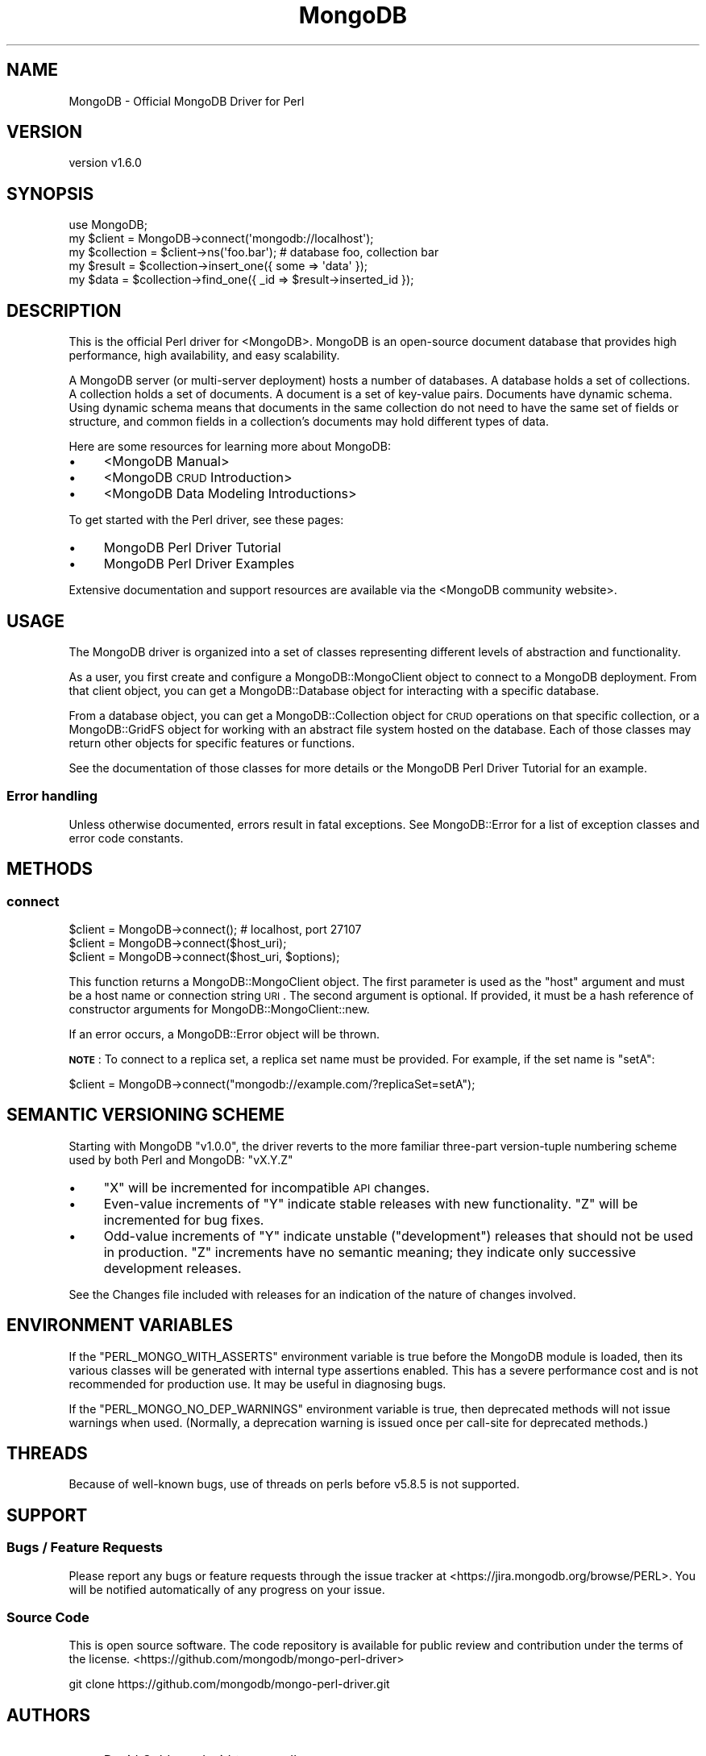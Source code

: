 .\" Automatically generated by Pod::Man 2.22 (Pod::Simple 3.13)
.\"
.\" Standard preamble:
.\" ========================================================================
.de Sp \" Vertical space (when we can't use .PP)
.if t .sp .5v
.if n .sp
..
.de Vb \" Begin verbatim text
.ft CW
.nf
.ne \\$1
..
.de Ve \" End verbatim text
.ft R
.fi
..
.\" Set up some character translations and predefined strings.  \*(-- will
.\" give an unbreakable dash, \*(PI will give pi, \*(L" will give a left
.\" double quote, and \*(R" will give a right double quote.  \*(C+ will
.\" give a nicer C++.  Capital omega is used to do unbreakable dashes and
.\" therefore won't be available.  \*(C` and \*(C' expand to `' in nroff,
.\" nothing in troff, for use with C<>.
.tr \(*W-
.ds C+ C\v'-.1v'\h'-1p'\s-2+\h'-1p'+\s0\v'.1v'\h'-1p'
.ie n \{\
.    ds -- \(*W-
.    ds PI pi
.    if (\n(.H=4u)&(1m=24u) .ds -- \(*W\h'-12u'\(*W\h'-12u'-\" diablo 10 pitch
.    if (\n(.H=4u)&(1m=20u) .ds -- \(*W\h'-12u'\(*W\h'-8u'-\"  diablo 12 pitch
.    ds L" ""
.    ds R" ""
.    ds C` ""
.    ds C' ""
'br\}
.el\{\
.    ds -- \|\(em\|
.    ds PI \(*p
.    ds L" ``
.    ds R" ''
'br\}
.\"
.\" Escape single quotes in literal strings from groff's Unicode transform.
.ie \n(.g .ds Aq \(aq
.el       .ds Aq '
.\"
.\" If the F register is turned on, we'll generate index entries on stderr for
.\" titles (.TH), headers (.SH), subsections (.SS), items (.Ip), and index
.\" entries marked with X<> in POD.  Of course, you'll have to process the
.\" output yourself in some meaningful fashion.
.ie \nF \{\
.    de IX
.    tm Index:\\$1\t\\n%\t"\\$2"
..
.    nr % 0
.    rr F
.\}
.el \{\
.    de IX
..
.\}
.\" ========================================================================
.\"
.IX Title "MongoDB 3"
.TH MongoDB 3 "2016-11-29" "perl v5.10.1" "User Contributed Perl Documentation"
.\" For nroff, turn off justification.  Always turn off hyphenation; it makes
.\" way too many mistakes in technical documents.
.if n .ad l
.nh
.SH "NAME"
MongoDB \- Official MongoDB Driver for Perl
.SH "VERSION"
.IX Header "VERSION"
version v1.6.0
.SH "SYNOPSIS"
.IX Header "SYNOPSIS"
.Vb 1
\&    use MongoDB;
\&
\&    my $client     = MongoDB\->connect(\*(Aqmongodb://localhost\*(Aq);
\&    my $collection = $client\->ns(\*(Aqfoo.bar\*(Aq); # database foo, collection bar
\&    my $result     = $collection\->insert_one({ some => \*(Aqdata\*(Aq });
\&    my $data       = $collection\->find_one({ _id => $result\->inserted_id });
.Ve
.SH "DESCRIPTION"
.IX Header "DESCRIPTION"
This is the official Perl driver for <MongoDB>.
MongoDB is an open-source document database that provides high performance,
high availability, and easy scalability.
.PP
A MongoDB server (or multi-server deployment) hosts a number of databases. A
database holds a set of collections. A collection holds a set of documents. A
document is a set of key-value pairs. Documents have dynamic schema. Using dynamic
schema means that documents in the same collection do not need to have the same
set of fields or structure, and common fields in a collection's documents may
hold different types of data.
.PP
Here are some resources for learning more about MongoDB:
.IP "\(bu" 4
<MongoDB Manual>
.IP "\(bu" 4
<MongoDB \s-1CRUD\s0 Introduction>
.IP "\(bu" 4
<MongoDB Data Modeling Introductions>
.PP
To get started with the Perl driver, see these pages:
.IP "\(bu" 4
MongoDB Perl Driver Tutorial
.IP "\(bu" 4
MongoDB Perl Driver Examples
.PP
Extensive documentation and support resources are available via the
<MongoDB community website>.
.SH "USAGE"
.IX Header "USAGE"
The MongoDB driver is organized into a set of classes representing different
levels of abstraction and functionality.
.PP
As a user, you first create and configure a MongoDB::MongoClient object to
connect to a MongoDB deployment.  From that client object, you can get
a MongoDB::Database object for interacting with a specific database.
.PP
From a database object, you can get a MongoDB::Collection object for \s-1CRUD\s0
operations on that specific collection, or a MongoDB::GridFS object for
working with an abstract file system hosted on the database.  Each of those
classes may return other objects for specific features or functions.
.PP
See the documentation of those classes for more details or the
MongoDB Perl Driver Tutorial for an example.
.SS "Error handling"
.IX Subsection "Error handling"
Unless otherwise documented, errors result in fatal exceptions.  See
MongoDB::Error for a list of exception classes and error code
constants.
.SH "METHODS"
.IX Header "METHODS"
.SS "connect"
.IX Subsection "connect"
.Vb 3
\&    $client = MongoDB\->connect(); # localhost, port 27107
\&    $client = MongoDB\->connect($host_uri);
\&    $client = MongoDB\->connect($host_uri, $options);
.Ve
.PP
This function returns a MongoDB::MongoClient object.  The first parameter is
used as the \f(CW\*(C`host\*(C'\fR argument and must be a host name or connection string
\&\s-1URI\s0.  The second argument is
optional.  If provided, it must be a hash reference of constructor arguments
for MongoDB::MongoClient::new.
.PP
If an error occurs, a MongoDB::Error object will be thrown.
.PP
\&\fB\s-1NOTE\s0\fR: To connect to a replica set, a replica set name must be provided.
For example, if the set name is \*(L"setA\*(R":
.PP
.Vb 1
\&    $client = MongoDB\->connect("mongodb://example.com/?replicaSet=setA");
.Ve
.SH "SEMANTIC VERSIONING SCHEME"
.IX Header "SEMANTIC VERSIONING SCHEME"
Starting with MongoDB \f(CW\*(C`v1.0.0\*(C'\fR, the driver reverts to the more familiar
three-part version-tuple numbering scheme used by both Perl and MongoDB:
\&\f(CW\*(C`vX.Y.Z\*(C'\fR
.IP "\(bu" 4
\&\f(CW\*(C`X\*(C'\fR will be incremented for incompatible \s-1API\s0 changes.
.IP "\(bu" 4
Even-value increments of \f(CW\*(C`Y\*(C'\fR indicate stable releases with new functionality.  \f(CW\*(C`Z\*(C'\fR will be incremented for bug fixes.
.IP "\(bu" 4
Odd-value increments of \f(CW\*(C`Y\*(C'\fR indicate unstable (\*(L"development\*(R") releases that should not be used in production.  \f(CW\*(C`Z\*(C'\fR increments have no semantic meaning; they indicate only successive development releases.
.PP
See the Changes file included with releases for an indication of the nature of
changes involved.
.SH "ENVIRONMENT VARIABLES"
.IX Header "ENVIRONMENT VARIABLES"
If the \f(CW\*(C`PERL_MONGO_WITH_ASSERTS\*(C'\fR environment variable is true before the
MongoDB module is loaded, then its various classes will be generated with
internal type assertions enabled.  This has a severe performance cost and
is not recommended for production use.  It may be useful in diagnosing
bugs.
.PP
If the \f(CW\*(C`PERL_MONGO_NO_DEP_WARNINGS\*(C'\fR environment variable is true, then
deprecated methods will not issue warnings when used.  (Normally, a
deprecation warning is issued once per call-site for deprecated methods.)
.SH "THREADS"
.IX Header "THREADS"
Because of well-known bugs, use of threads on perls before v5.8.5 is
not supported.
.SH "SUPPORT"
.IX Header "SUPPORT"
.SS "Bugs / Feature Requests"
.IX Subsection "Bugs / Feature Requests"
Please report any bugs or feature requests through the issue tracker at <https://jira.mongodb.org/browse/PERL>.  You will be notified automatically of any progress on your issue.
.SS "Source Code"
.IX Subsection "Source Code"
This is open source software.  The code repository is available for public review and contribution under the terms of the license.
<https://github.com/mongodb/mongo\-perl\-driver>
.PP
.Vb 1
\&  git clone https://github.com/mongodb/mongo\-perl\-driver.git
.Ve
.SH "AUTHORS"
.IX Header "AUTHORS"
.IP "\(bu" 4
David Golden <david@mongodb.com>
.IP "\(bu" 4
Rassi <rassi@mongodb.com>
.IP "\(bu" 4
Mike Friedman <friedo@friedo.com>
.IP "\(bu" 4
Kristina Chodorow <k.chodorow@gmail.com>
.IP "\(bu" 4
Florian Ragwitz <rafl@debian.org>
.SH "CONTRIBUTORS"
.IX Header "CONTRIBUTORS"
.IP "\(bu" 4
Andrew Page <andrew@infosiftr.com>
.IP "\(bu" 4
Andrey Khozov <avkhozov@gmail.com>
.IP "\(bu" 4
Ashley Willis <ashleyw@cpan.org>
.IP "\(bu" 4
Ask Bjørn Hansen <ask@develooper.com>
.IP "\(bu" 4
Bernard Gorman <bernard.gorman@mongodb.com>
.IP "\(bu" 4
Brendan W. McAdams <brendan@mongodb.com>
.IP "\(bu" 4
Casey Rojas <casey.j.rojas@gmail.com>
.IP "\(bu" 4
Christian Hansen <chansen@cpan.org>
.IP "\(bu" 4
Christian Sturm <kind@gmx.at>
.IP "\(bu" 4
Christian Walde <walde.christian@googlemail.com>
.IP "\(bu" 4
Colin Cyr <ccyr@sailingyyc.com>
.IP "\(bu" 4
Danny Raetzsch <danny@paperskymedia.com>
.IP "\(bu" 4
David Morrison <dmorrison@venda.com>
.IP "\(bu" 4
David Nadle <david@nadle.com>
.IP "\(bu" 4
David Steinbrunner <dsteinbrunner@pobox.com>
.IP "\(bu" 4
David Storch <david.storch@mongodb.com>
.IP "\(bu" 4
diegok <diego@freekeylabs.com>
.IP "\(bu" 4
D. Ilmari Mannsåker <ilmari.mannsaker@net\-a\-porter.com>
.IP "\(bu" 4
Eric Daniels <eric.daniels@mongodb.com>
.IP "\(bu" 4
Gerard Goossen <gerard@ggoossen.net>
.IP "\(bu" 4
Glenn Fowler <cebjyre@cpan.org>
.IP "\(bu" 4
Graham Barr <gbarr@pobox.com>
.IP "\(bu" 4
Hao Wu <echowuhao@gmail.com>
.IP "\(bu" 4
Jason Carey <jason.carey@mongodb.com>
.IP "\(bu" 4
Jason Toffaletti <jason@topsy.com>
.IP "\(bu" 4
Johann Rolschewski <rolschewski@gmail.com>
.IP "\(bu" 4
Joseph Harnish <bigjoe1008@gmail.com>
.IP "\(bu" 4
Josh Matthews <joshua.matthews@mongodb.com>
.IP "\(bu" 4
Joshua Juran <jjuran@metamage.com>
.IP "\(bu" 4
J. Stewart <jstewart@langley.theshire>
.IP "\(bu" 4
Kamil Slowikowski <kslowikowski@gmail.com>
.IP "\(bu" 4
Ken Williams <kwilliams@cpan.org>
.IP "\(bu" 4
Matthew Shopsin <matt.shopsin@mongodb.com>
.IP "\(bu" 4
Michael Langner <langner@fch.de>
.IP "\(bu" 4
Michael Rotmanov <rotmanov@sipgate.de>
.IP "\(bu" 4
Mike Dirolf <mike@mongodb.com>
.IP "\(bu" 4
Mohammad S Anwar <mohammad.anwar@yahoo.com>
.IP "\(bu" 4
Nickola Trupcheff <n.trupcheff@gmail.com>
.IP "\(bu" 4
Nigel Gregoire <nigelg@airg.com>
.IP "\(bu" 4
Niko Tyni <ntyni@debian.org>
.IP "\(bu" 4
Nuno Carvalho <mestre.smash@gmail.com>
.IP "\(bu" 4
Orlando Vazquez <ovazquez@gmail.com>
.IP "\(bu" 4
Othello Maurer <omaurer@venda.com>
.IP "\(bu" 4
Pan Fan <nightsailer@gmail.com>
.IP "\(bu" 4
Pavel Denisov <pavel.a.denisov@gmail.com>
.IP "\(bu" 4
Rahul Dhodapkar <rahul@mongodb.com>
.IP "\(bu" 4
Robin Lee <cheeselee@fedoraproject.org>
.IP "\(bu" 4
Roman Yerin <kid@cpan.org>
.IP "\(bu" 4
Ronald J Kimball <rkimball@pangeamedia.com>
.IP "\(bu" 4
Ryan Chipman <ryan@ryanchipman.com>
.IP "\(bu" 4
Slaven Rezic <slaven.rezic@idealo.de>
.IP "\(bu" 4
Stephen Oberholtzer <stevie@qrpff.net>
.IP "\(bu" 4
Steve Sanbeg <stevesanbeg@buzzfeed.com>
.IP "\(bu" 4
Stuart Watt <stuart@morungos.com>
.IP "\(bu" 4
Uwe Voelker <uwe.voelker@xing.com>
.IP "\(bu" 4
Whitney Jackson <whjackson@gmail.com>
.IP "\(bu" 4
Xtreak <tirkarthi@users.noreply.github.com>
.IP "\(bu" 4
Zhihong Zhang <zzh_621@yahoo.com>
.SH "COPYRIGHT AND LICENSE"
.IX Header "COPYRIGHT AND LICENSE"
This software is Copyright (c) 2016 by MongoDB, Inc.
.PP
This is free software, licensed under:
.PP
.Vb 1
\&  The Apache License, Version 2.0, January 2004
.Ve
